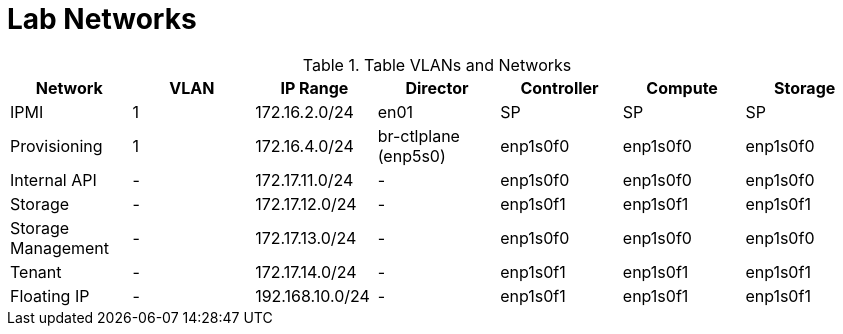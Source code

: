 = Lab Networks

.Table VLANs and Networks
|===
| Network | VLAN | IP Range | Director | Controller | Compute | Storage

| IPMI | 1 | 172.16.2.0/24 | en01 | SP | SP | SP

| Provisioning | 1 | 172.16.4.0/24 | br-ctlplane (enp5s0) | enp1s0f0 | enp1s0f0 | enp1s0f0

| Internal API | - | 172.17.11.0/24 | - | enp1s0f0 | enp1s0f0 | enp1s0f0

| Storage | - | 172.17.12.0/24 | - | enp1s0f1 | enp1s0f1 | enp1s0f1

| Storage Management | - | 172.17.13.0/24 | - | enp1s0f0 | enp1s0f0 | enp1s0f0

| Tenant | - | 172.17.14.0/24 | - | enp1s0f1 | enp1s0f1 | enp1s0f1

| Floating IP | - | 192.168.10.0/24 | - | enp1s0f1 | enp1s0f1 | enp1s0f1

|===
